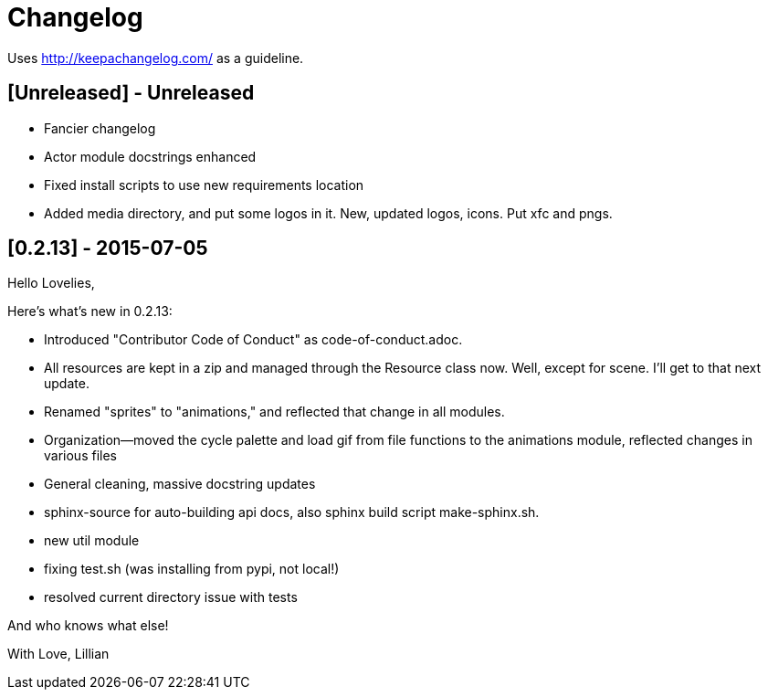 = Changelog

Uses http://keepachangelog.com/ as a guideline.

== [Unreleased] - Unreleased

    * Fancier changelog
    * Actor module docstrings enhanced
    * Fixed install scripts to use new requirements location
    * Added media directory, and put some logos in it. New, updated logos, icons. Put xfc and pngs.

== [0.2.13] - 2015-07-05

Hello Lovelies,

Here's what's new in 0.2.13:

    * Introduced "Contributor Code of Conduct" as code-of-conduct.adoc.
    * All resources are kept in a zip and managed through the Resource class now. Well, except for scene. I'll get to that next update.
    * Renamed "sprites" to "animations," and reflected that change in all modules.
    * Organization--moved the cycle palette and load gif from file functions to the animations module, reflected changes in various files
    * General cleaning, massive docstring updates
    * sphinx-source for auto-building api docs, also sphinx build script +make-sphinx.sh+.
    * new util module
    * fixing test.sh (was installing from pypi, not local!)
    * resolved current directory issue with tests

And who knows what else!

With Love,
Lillian
